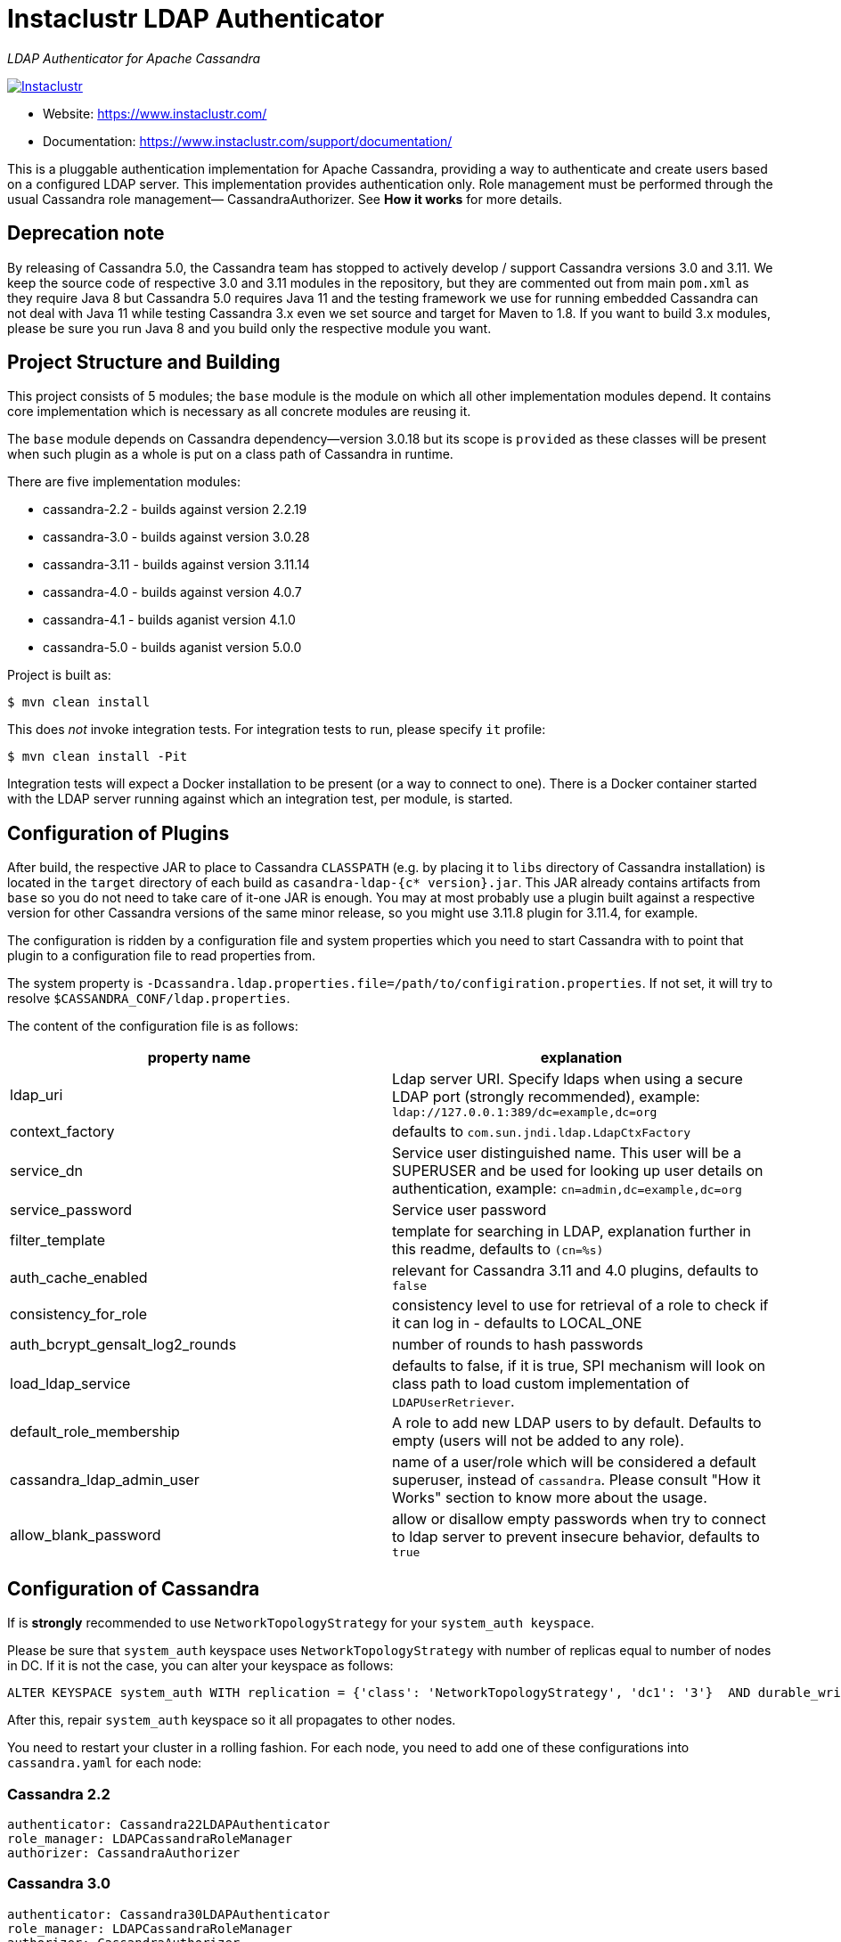 # Instaclustr LDAP Authenticator

_LDAP Authenticator for Apache Cassandra_

image:https://circleci.com/gh/instaclustr/cassandra-ldap.svg?style=svg["Instaclustr",link="https://circleci.com/gh/instaclustr/cassandra-ldap"]

- Website: https://www.instaclustr.com/
- Documentation: https://www.instaclustr.com/support/documentation/

This is a pluggable authentication implementation for Apache Cassandra, providing a way to authenticate
and create users based on a configured LDAP server. This implementation provides authentication only.
Role management must be performed through the usual Cassandra role management— CassandraAuthorizer.
See **How it works** for more details.

## Deprecation note

By releasing of Cassandra 5.0, the Cassandra team has stopped to actively develop / support Cassandra versions
3.0 and 3.11. We keep the source code of respective 3.0 and 3.11 modules in the repository, but they are
commented out from main `pom.xml` as they require Java 8 but Cassandra 5.0 requires Java 11 and the testing framework we use for running embedded Cassandra can not deal with Java 11 while testing Cassandra 3.x even we set source and target for Maven to 1.8. If you want to build 3.x modules, please be sure you run Java 8 and you build only the respective module you want.

## Project Structure and Building

This project consists of 5 modules; the `base` module is the module on which all other implementation modules
depend. It contains core implementation which is necessary as all concrete modules are reusing it.

The `base` module depends on Cassandra dependency—version 3.0.18 but its scope is `provided` as
these classes will be present when such plugin as a whole is put on a class path of Cassandra in runtime.

There are five implementation modules:

* cassandra-2.2 - builds against version 2.2.19
* cassandra-3.0 - builds against version 3.0.28
* cassandra-3.11 - builds against version 3.11.14
* cassandra-4.0 - builds against version 4.0.7
* cassandra-4.1 - builds aganist version 4.1.0
* cassandra-5.0 - builds aganist version 5.0.0

Project is built as:

```
$ mvn clean install
```

This does _not_ invoke integration tests. For integration tests to run, please specify `it` profile:

```
$ mvn clean install -Pit
```

Integration tests will expect a Docker installation to be present (or a way to connect to one). There
is a Docker container started with the LDAP server running against which an integration test, per module,
is started.

## Configuration of Plugins

After build, the respective JAR to place to Cassandra `CLASSPATH` (e.g. by placing it to `libs` directory
of Cassandra installation) is located in the `target` directory of each build as `casandra-ldap-{c* version}.jar`.
This JAR already contains artifacts from `base` so you do not need to take care of it-one JAR is enough.
You may at most probably use a plugin built against a respective version for other Cassandra
versions of the same minor release, so you might use 3.11.8 plugin for 3.11.4, for example.

The configuration is ridden by a configuration file and system properties which you need to start Cassandra with
to point that plugin to a configuration file to read properties from.

The system property is `-Dcassandra.ldap.properties.file=/path/to/configiration.properties`. If
not set, it will try to resolve `$CASSANDRA_CONF/ldap.properties`.

The content of the configuration file is as follows:


|===
|property name |explanation

|ldap_uri
|Ldap server URI. Specify ldaps when using a secure LDAP port (strongly recommended), example: `ldap://127.0.0.1:389/dc=example,dc=org`

|context_factory
|defaults to `com.sun.jndi.ldap.LdapCtxFactory`

|service_dn
|Service user distinguished name. This user will be a SUPERUSER and be used for looking up user details on authentication, example: `cn=admin,dc=example,dc=org`

|service_password
|Service user password

|filter_template
|template for searching in LDAP, explanation further in this readme, defaults to `(cn=%s)`

|auth_cache_enabled
|relevant for Cassandra 3.11 and 4.0 plugins, defaults to `false`

|consistency_for_role
|consistency level to use for retrieval of a role to check if it can log in - defaults to LOCAL_ONE

|auth_bcrypt_gensalt_log2_rounds
|number of rounds to hash passwords

|load_ldap_service
|defaults to false, if it is true, SPI mechanism will look on class path to load custom implementation of `LDAPUserRetriever`.

|default_role_membership
|A role to add new LDAP users to by default. Defaults to empty (users will not be added to any role).

|cassandra_ldap_admin_user
|name of a user/role which will be considered a default superuser, instead of `cassandra`. Please consult "How it Works" section to know more about the usage.

|allow_blank_password
|allow or disallow empty passwords when try to connect to ldap server to prevent insecure behavior, defaults to `true`
|===


## Configuration of Cassandra

If is *strongly* recommended to use `NetworkTopologyStrategy` for your `system_auth keyspace`.

Please be sure that `system_auth` keyspace uses `NetworkTopologyStrategy` with number of replicas equal to number of nodes in DC. If it is not
the case, you can alter your keyspace as follows:

    ALTER KEYSPACE system_auth WITH replication = {'class': 'NetworkTopologyStrategy', 'dc1': '3'}  AND durable_writes = true;

After this, repair `system_auth` keyspace so it all propagates to other nodes.

You need to restart your cluster in a rolling fashion. For each node, you need to add one of these configurations
into `cassandra.yaml` for each node:

### Cassandra 2.2

```
authenticator: Cassandra22LDAPAuthenticator
role_manager: LDAPCassandraRoleManager
authorizer: CassandraAuthorizer
```

### Cassandra 3.0

```
authenticator: Cassandra30LDAPAuthenticator
role_manager: LDAPCassandraRoleManager
authorizer: CassandraAuthorizer
```

### Cassandra 3.11 - 4.x

```
authenticator: LDAPAuthenticator
authorizer: CassandraAuthorizer
role_manager: LDAPCassandraRoleManager
```

For 3.11 and 4, configure credential caching parameters in `cassandra.yaml` if necessary and if you want
that cache to be enabled (as per configuration parameters). [Re]start Cassandra.

## Example

For fast testing there is Debian OpenLDAP Docker container

    docker run -e LDAP_ADMIN_PASSWORD=admin --rm -d -p 389:389 --name ldap1 osixia/openldap

The `ldap.configuration` file in the `conf` directory does not need to be changed, and with the above `docker run` it will work out of the box. You just
have to put it in `$CASSANDRA_CONF` or set respective configuration property as described above.

## Explanation of filter_template property

`filter_template` property is by default `(cn=%s)` where `%s` will be replaced by name you want to log in with.
For example if you do `cqlsh -u myuserinldap`, a search filter for LDAP will be `(cn=myuserinldap)`. You
may have a different search filter based on your need, a lot of people use e.g. SAM or something similar.
If you try to log in with `cqlsh -u cn=myuserinldap`, there will be no replacement done and this will be
used as a search filter instead.

## How it Works

LDAPAuthenticator currently supports plain text authorization requests only in the form of a username and password.
This request is made to the LDAP server over plain text, so you should be using client encryption on the Cassandra
side and secure ldap (ldaps) on the LDAP side.

Credentials are sent from your client to the Cassandra server and then tested against the LDAP server for
authentication using a specified service account. This service account should be configured in the `ldap.properties`
file using the `service_dn` and `service_password` properties. If `service_dn` is set, such a role will be created in database,
when not already present, upon node's start.

`service_dn` account, which will be automatically created, will be superuser in Cassandra.

All "normal" roles are not affected - they behave exactly as you are used to.

If the LDAP server connection is lost or there is another communication error while talking to LDAP server,
the operator still has a possibility of logging in via `cassandra` user as usual, and until the LDAP server is not back again;
Users meant to be authenticated against the LDAP server will not be able to log in but all "normal" users will be able to
log in and the disruption of LDAP communication will not affect their ability to do so as they live in Cassandra natively.

In case a user specifies just `test` as login name (or any other name, for that matter), it will try to
authenticate against database first and if not successful against LDAP using filter `filter_template` which defaults to `(cn=%s)`

It is possible to delete administration role (e.g. role `cassandra`) but if one does that, all administration operations are only able to
be done via LDAP account. In case LDAP is down, the operator would not have any control over DB as `cassandra` is not present anymore.
In such case, it is recommended to create another admin-like user with a strong password _before_ the `cassandra` role is deleted. A plugin is internally creating new roles
when somebody from LDAP logs in and it is not in DB yet. For this functionality, there needs to be some admin-like user which writes them `system_auth.roles` table.
If you delete `cassandra` user, there is suddenly not such user. You have to restart node and specify this property:

    -Dcassandra.ldap.admin.user=dba

Where `dba` is _new_ superuser which is able to write to `system_auth.roles` and acts as Cassandra admin.

Upon login via LDAP user, this plugin will create a dummy role just to be able to play as a normal Cassandra role
with all its permissions and so on. Passwords for LDAP users are not stored in Cassandra, obviously.

Credentials are cached for implementations for Cassandra 3.11 and 4.0 so that way we are not hitting LDAP server
all the time when there is a lot of login attempts with same login name. An administrator can increase
relevant validity settings in `cassandra.yaml` to increase these periods even more.

## SPI for LDAP server implementations (advanced)

In order to talk to a LDAP server, there is `DefaultLDAPServer` class in `base` module which all modules are using.
However, it might not be enough - there is a lot of LDAP servers out there and their internals and configuration
might render the default implementation incompatible. If you have special requirements, you might provide your
own implementation by implementing `LDAPUserRetriever`. You have to have `load_ldap_service` set to `true` as well.

To tell LDAP plugin to use your implementation, you need to create a file in `src/main/resources/META-INF/services`
called `LDAPUserRetriever` and the content of that file needs to
be just one line - the fully qualified class name (with package) of your custom implementation.

After you build such plugin, the SPI mechanism upon plugin's initialisation during Cassandra node startup
will pick up your custom LDAP server connection / authentication logic.

## Default Role Membership

It is possible to automatically add new LDAP users to an existing Cassandra role when they are created by setting the
`default_role_membership` configuration option. When this is set, any LDAP users logging in to Cassandra for the first
time will be added to the role specified. Users who already exist in Cassandra will not be added to the group. If the
default role specified does not exist, the role will not be created and new users will not receive the default membership.
Only one role can be specified.

## Further Information
- See blog by Stefan Miklosovic about https://www.instaclustr.com/the-instaclustr-ldap-plugin-for-cassandra/[Apache Cassandra LDAP Authentication]
- Please see https://www.instaclustr.com/support/documentation/announcements/instaclustr-open-source-project-status/[Instaclustr support status] of this project
